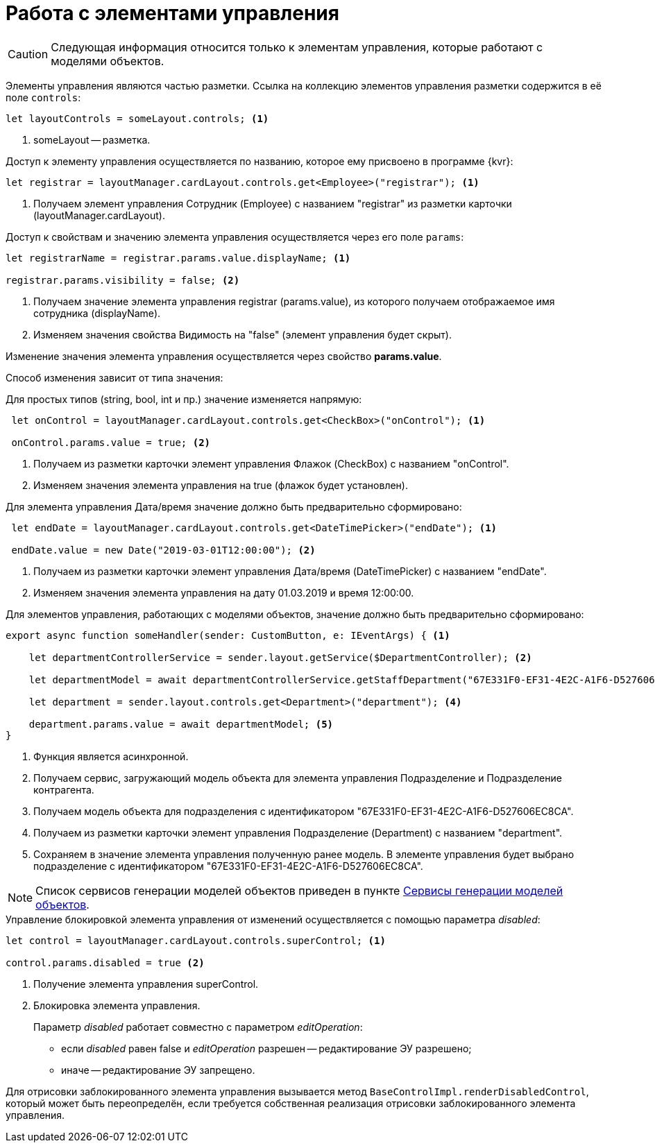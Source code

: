 = Работа с элементами управления

CAUTION: Следующая информация относится только к элементам управления, которые работают с моделями объектов.

Элементы управления являются частью разметки. Ссылка на коллекцию элементов управления разметки содержится в её поле `controls`:

[source,typescript]
----
let layoutControls = someLayout.controls; <.>
----
<.> someLayout -- разметка.

.Доступ к элементу управления осуществляется по названию, которое ему присвоено в программе {kvr}:
[source,typescript]
----
let registrar = layoutManager.cardLayout.controls.get<Employee>("registrar"); <.>
----
<.> Получаем элемент управления Сотрудник (Employee) с названием "registrar" из разметки карточки (layoutManager.cardLayout).

.Доступ к свойствам и значению элемента управления осуществляется через его поле `params`:
[source,typescript]
----
let registrarName = registrar.params.value.displayName; <.>

registrar.params.visibility = false; <.>
----
<.> Получаем значение элемента управления registrar (params.value), из которого получаем отображаемое имя сотрудника (displayName).
<.> Изменяем значения свойства Видимость на "false" (элемент управления будет скрыт).

Изменение значения элемента управления осуществляется через свойство *params.value*.

Способ изменения зависит от типа значения:

.Для простых типов (string, bool, int и пр.) значение изменяется напрямую:

[source,typescript]
----
 let onControl = layoutManager.cardLayout.controls.get<CheckBox>("onControl"); <.>

 onControl.params.value = true; <.>
----
<.> Получаем из разметки карточки элемент управления Флажок (CheckBox) с названием "onControl".
<.> Изменяем значения элемента управления на true (флажок будет установлен).

.Для элемента управления Дата/время значение должно быть предварительно сформировано:
[source,typescript]
----
 let endDate = layoutManager.cardLayout.controls.get<DateTimePicker>("endDate"); <.>

 endDate.value = new Date("2019-03-01T12:00:00"); <.>
----
<.> Получаем из разметки карточки элемент управления Дата/время (DateTimePicker) с названием "endDate".
<.> Изменяем значения элемента управления на дату 01.03.2019 и время 12:00:00.

.Для элементов управления, работающих с моделями объектов, значение должно быть предварительно сформировано:
[source,typescript]
----
export async function someHandler(sender: CustomButton, e: IEventArgs) { <.>

    let departmentControllerService = sender.layout.getService($DepartmentController); <.>

    let departmentModel = await departmentControllerService.getStaffDepartment("67E331F0-EF31-4E2C-A1F6-D527606EC8CA"); <.>

    let department = sender.layout.controls.get<Department>("department"); <.>

    department.params.value = await departmentModel; <.>
}
----
<.> Функция является асинхронной.
<.> Получаем сервис, загружающий модель объекта для элемента управления Подразделение и Подразделение контрагента.
<.> Получаем модель объекта для подразделения с идентификатором "67E331F0-EF31-4E2C-A1F6-D527606EC8CA".
<.> Получаем из разметки карточки элемент управления Подразделение (Department) с названием "department".
<.> Сохраняем в значение элемента управления полученную ранее модель. В элементе управления будет выбрано подразделение с идентификатором "67E331F0-EF31-4E2C-A1F6-D527606EC8CA".

NOTE: Список сервисов генерации моделей объектов приведен в пункте xref:ExtraGenModelServices.adoc[Сервисы генерации моделей объектов].

.Управление блокировкой элемента управления от изменений осуществляется с помощью параметра _disabled_:
[source,typescript]
----
let control = layoutManager.cardLayout.controls.superControl; <.>

control.params.disabled = true <.>
----
<.> Получение элемента управления superControl.
<.> Блокировка элемента управления.
+
Параметр _disabled_ работает совместно с параметром _editOperation_:
+
* если _disabled_ равен false и _editOperation_ разрешен -- редактирование ЭУ разрешено;
* иначе -- редактирование ЭУ запрещено.

Для отрисовки заблокированного элемента управления вызывается метод `BaseControlImpl.renderDisabledControl`, который может быть переопределён, если требуется собственная реализация отрисовки заблокированного элемента управления.
